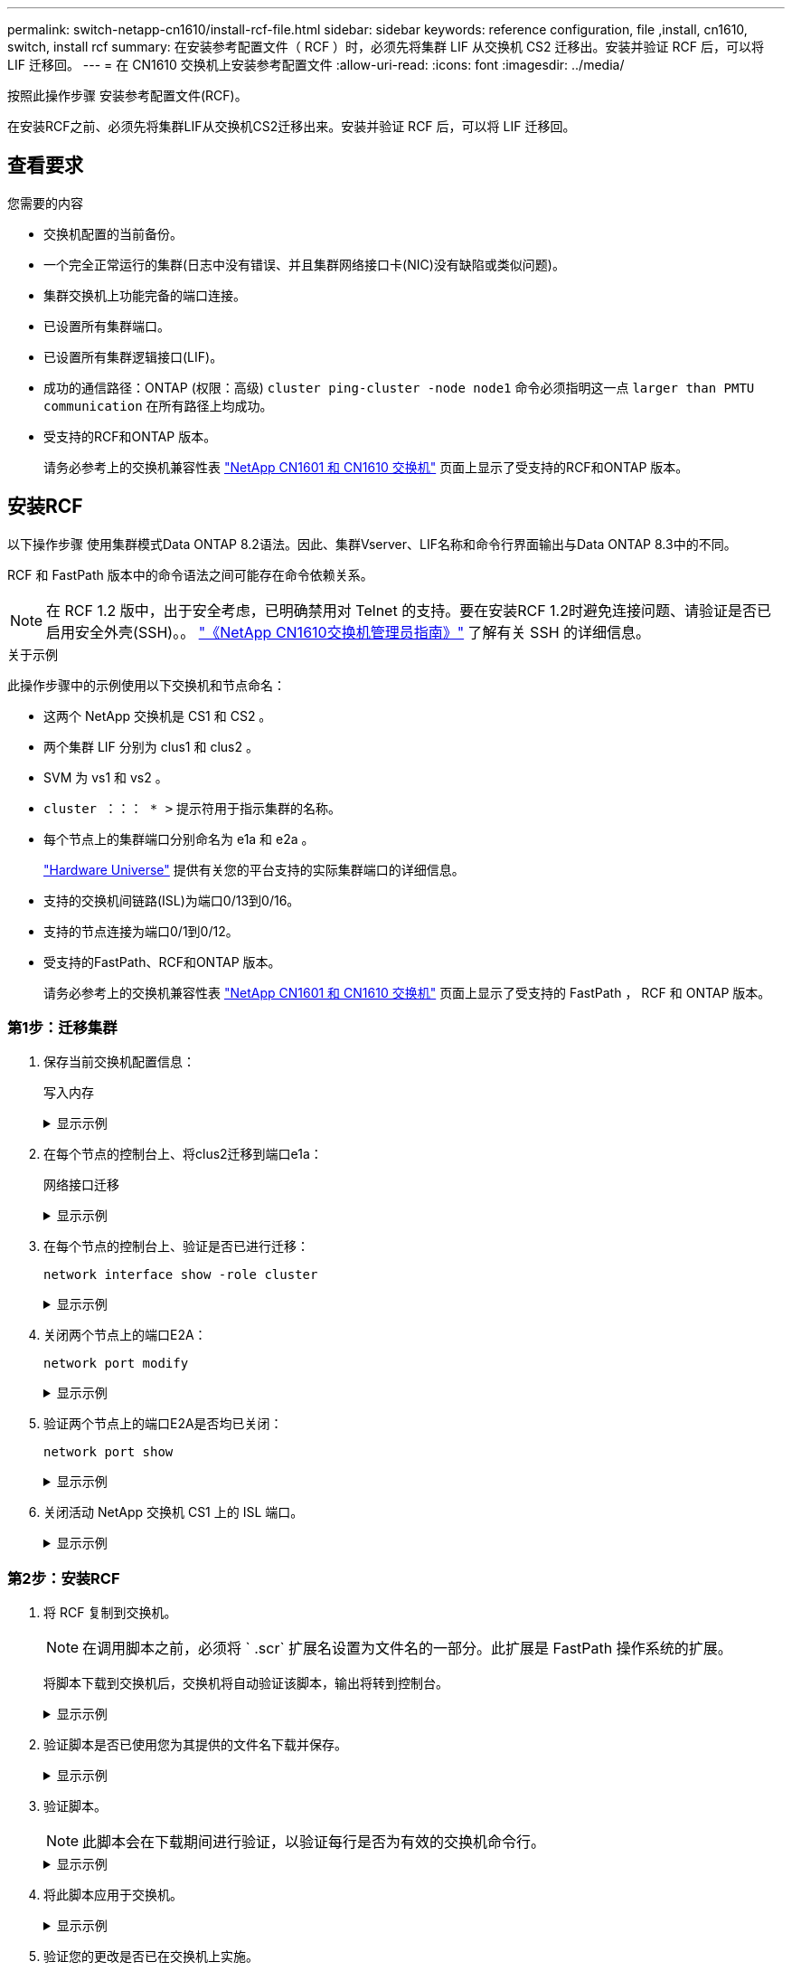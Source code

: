 ---
permalink: switch-netapp-cn1610/install-rcf-file.html 
sidebar: sidebar 
keywords: reference configuration, file ,install, cn1610, switch, install rcf 
summary: 在安装参考配置文件（ RCF ）时，必须先将集群 LIF 从交换机 CS2 迁移出。安装并验证 RCF 后，可以将 LIF 迁移回。 
---
= 在 CN1610 交换机上安装参考配置文件
:allow-uri-read: 
:icons: font
:imagesdir: ../media/


[role="lead"]
按照此操作步骤 安装参考配置文件(RCF)。

在安装RCF之前、必须先将集群LIF从交换机CS2迁移出来。安装并验证 RCF 后，可以将 LIF 迁移回。



== 查看要求

.您需要的内容
* 交换机配置的当前备份。
* 一个完全正常运行的集群(日志中没有错误、并且集群网络接口卡(NIC)没有缺陷或类似问题)。
* 集群交换机上功能完备的端口连接。
* 已设置所有集群端口。
* 已设置所有集群逻辑接口(LIF)。
* 成功的通信路径：ONTAP (权限：高级) `cluster ping-cluster -node node1` 命令必须指明这一点 `larger than PMTU communication` 在所有路径上均成功。
* 受支持的RCF和ONTAP 版本。
+
请务必参考上的交换机兼容性表 http://mysupport.netapp.com/NOW/download/software/cm_switches_ntap/["NetApp CN1601 和 CN1610 交换机"^] 页面上显示了受支持的RCF和ONTAP 版本。





== 安装RCF

以下操作步骤 使用集群模式Data ONTAP 8.2语法。因此、集群Vserver、LIF名称和命令行界面输出与Data ONTAP 8.3中的不同。

RCF 和 FastPath 版本中的命令语法之间可能存在命令依赖关系。


NOTE: 在 RCF 1.2 版中，出于安全考虑，已明确禁用对 Telnet 的支持。要在安装RCF 1.2时避免连接问题、请验证是否已启用安全外壳(SSH)。。 https://library.netapp.com/ecm/ecm_get_file/ECMP1117874["《NetApp CN1610交换机管理员指南》"^] 了解有关 SSH 的详细信息。

.关于示例
此操作步骤中的示例使用以下交换机和节点命名：

* 这两个 NetApp 交换机是 CS1 和 CS2 。
* 两个集群 LIF 分别为 clus1 和 clus2 。
* SVM 为 vs1 和 vs2 。
* `cluster ：：： * >` 提示符用于指示集群的名称。
* 每个节点上的集群端口分别命名为 e1a 和 e2a 。
+
https://hwu.netapp.com/["Hardware Universe"^] 提供有关您的平台支持的实际集群端口的详细信息。

* 支持的交换机间链路(ISL)为端口0/13到0/16。
* 支持的节点连接为端口0/1到0/12。
* 受支持的FastPath、RCF和ONTAP 版本。
+
请务必参考上的交换机兼容性表 http://mysupport.netapp.com/NOW/download/software/cm_switches_ntap/["NetApp CN1601 和 CN1610 交换机"^] 页面上显示了受支持的 FastPath ， RCF 和 ONTAP 版本。





=== 第1步：迁移集群

. 保存当前交换机配置信息：
+
`写入内存`

+
.显示示例
[%collapsible]
====
以下示例显示了要保存到交换机 CS2 上的启动配置（ `starstartup-config` ）文件中的当前交换机配置：

[listing]
----
(cs2) # write memory
This operation may take a few minutes.
Management interfaces will not be available during this time.

Are you sure you want to save? (y/n) y

Config file 'startup-config' created successfully.

Configuration Saved!
----
====
. 在每个节点的控制台上、将clus2迁移到端口e1a：
+
`网络接口迁移`

+
.显示示例
[%collapsible]
====
[listing]
----
cluster::*> network interface migrate -vserver vs1 -lif clus2 -source-node node1 -destnode node1 -dest-port e1a

cluster::*> network interface migrate -vserver vs2 -lif clus2 -source-node node2 -destnode node2 -dest-port e1a
----
====
. 在每个节点的控制台上、验证是否已进行迁移：
+
`network interface show -role cluster`

+
.显示示例
[%collapsible]
====
以下示例显示 clus2 已迁移到两个节点上的端口 e1a ：

[listing]
----
cluster::*> network port show -role cluster
         clus1      up/up      10.10.10.1/16   node2    e1a     true
         clus2      up/up      10.10.10.2/16   node2    e1a     false
----
====
. 关闭两个节点上的端口E2A：
+
`network port modify`

+
.显示示例
[%collapsible]
====
以下示例显示了两个节点上的端口 E2A 均已关闭：

[listing]
----
cluster::*> network port modify -node node1 -port e2a -up-admin false
cluster::*> network port modify -node node2 -port e2a -up-admin false
----
====
. 验证两个节点上的端口E2A是否均已关闭：
+
`network port show`

+
.显示示例
[%collapsible]
====
[listing]
----
cluster::*> network port show -role cluster

                                  Auto-Negot  Duplex      Speed (Mbps)
Node   Port   Role     Link MTU   Admin/Oper  Admin/Oper  Admin/Oper
------ ------ -------- ---- ----- ----------- ----------  -----------
node1
       e1a    cluster  up   9000  true/true   full/full   auto/10000
       e2a    cluster  down 9000  true/true   full/full   auto/10000
node2
       e1a    cluster  up   9000  true/true   full/full   auto/10000
       e2a    cluster  down 9000  true/true   full/full   auto/10000
----
====
. 关闭活动 NetApp 交换机 CS1 上的 ISL 端口。
+
.显示示例
[%collapsible]
====
[listing]
----
(cs1) # configure
(cs1) (config) # interface 0/13-0/16
(cs1) (interface 0/13-0/16) # shutdown
(cs1) (interface 0/13-0/16) # exit
(cs1) (config) # exit
----
====




=== 第2步：安装RCF

. 将 RCF 复制到交换机。
+

NOTE: 在调用脚本之前，必须将 ` .scr` 扩展名设置为文件名的一部分。此扩展是 FastPath 操作系统的扩展。

+
将脚本下载到交换机后，交换机将自动验证该脚本，输出将转到控制台。

+
.显示示例
[%collapsible]
====
[listing]
----
(cs2) # copy tftp://10.10.0.1/CN1610_CS_RCF_v1.1.txt nvram:script CN1610_CS_RCF_v1.1.scr

[the script is now displayed line by line]
Configuration script validated.
File transfer operation completed successfully.
----
====
. 验证脚本是否已使用您为其提供的文件名下载并保存。
+
.显示示例
[%collapsible]
====
[listing]
----
(cs2) # script list
Configuration Script Name        Size(Bytes)
-------------------------------- -----------
running-config.scr               6960
CN1610_CS_RCF_v1.1.scr           2199

2 configuration script(s) found.
6038 Kbytes free.
----
====
. 验证脚本。
+

NOTE: 此脚本会在下载期间进行验证，以验证每行是否为有效的交换机命令行。

+
.显示示例
[%collapsible]
====
[listing]
----
(cs2) # script validate CN1610_CS_RCF_v1.1.scr
[the script is now displayed line by line]
Configuration script 'CN1610_CS_RCF_v1.1.scr' validated.
----
====
. 将此脚本应用于交换机。
+
.显示示例
[%collapsible]
====
[listing]
----
(cs2) #script apply CN1610_CS_RCF_v1.1.scr

Are you sure you want to apply the configuration script? (y/n) y
[the script is now displayed line by line]...

Configuration script 'CN1610_CS_RCF_v1.1.scr' applied.
----
====
. 验证您的更改是否已在交换机上实施。
+
[listing]
----
(cs2) # show running-config
----
+
此示例显示了交换机上的 `running-config` 文件。您必须将文件与 RCF 进行比较，以验证设置的参数是否符合预期。

. 保存更改。
. 将 `running-config` 文件设置为标准文件。
+
.显示示例
[%collapsible]
====
[listing]
----
(cs2) # write memory
This operation may take a few minutes.
Management interfaces will not be available during this time.

Are you sure you want to save? (y/n) y

Config file 'startup-config' created successfully.
----
====
. 重新启动交换机并验证 `running-config` 文件是否正确。
+
重新启动完成后，您必须登录并查看 `running-config` 文件，然后在接口 3/64 上查找问题描述 ，该接口是 RCF 的版本标签。

+
.显示示例
[%collapsible]
====
[listing]
----
(cs2) # reload

The system has unsaved changes.
Would you like to save them now? (y/n) y


Config file 'startup-config' created successfully.
Configuration Saved!
System will now restart!
----
====
. 启动活动交换机 CS1 上的 ISL 端口。
+
.显示示例
[%collapsible]
====
[listing]
----
(cs1) # configure
(cs1) (config)# interface 0/13-0/16
(cs1) (Interface 0/13-0/16)# no shutdown
(cs1) (Interface 0/13-0/16)# exit
(cs1) (config)# exit
----
====
. 验证 ISL 是否正常运行：
+
`s如何使用端口通道 3/1`

+
链路状态字段应指示 `up` 。

+
.显示示例
[%collapsible]
====
[listing]
----

(cs2) # show port-channel 3/1

Local Interface................................ 3/1
Channel Name................................... ISL-LAG
Link State..................................... Up
Admin Mode..................................... Enabled
Type........................................... Static
Load Balance Option............................ 7
(Enhanced hashing mode)

Mbr    Device/       Port      Port
Ports  Timeout       Speed     Active
------ ------------- --------- -------
0/13   actor/long    10G Full  True
       partner/long
0/14   actor/long    10G Full  True
       partner/long
0/15   actor/long    10G Full  True
       partner/long
0/16   actor/long    10G Full  True
       partner/long
----
====
. 在两个节点上启动集群端口E2A：
+
`network port modify`

+
.显示示例
[%collapsible]
====
以下示例显示了 node1 和 node2 上正在启动的端口 E2A ：

[listing]
----
cluster::*> network port modify -node node1 -port e2a -up-admin true
cluster::*> network port modify -node node2 -port e2a -up-admin true
----
====




=== 第3步：验证安装

. 验证两个节点上的端口E2A是否均已启动：
+
`network port show -_role cluster_`

+
.显示示例
[%collapsible]
====
[listing]
----
cluster::*> network port show -role cluster

                                Auto-Negot  Duplex      Speed (Mbps)
Node   Port Role     Link MTU   Admin/Oper  Admin/Oper  Admin/Oper
------ ---- -------- ---- ----  ----------- ----------  ------------
node1
       e1a  cluster  up   9000  true/true   full/full   auto/10000
       e2a  cluster  up   9000  true/true   full/full   auto/10000
node2
       e1a  cluster  up   9000  true/true   full/full   auto/10000
       e2a  cluster  up   9000  true/true   full/full   auto/10000
----
====
. 在两个节点上、还原与端口E2A关联的clus2：
+
`网络接口还原`

+
根据您的 ONTAP 版本， LIF 可能会自动还原。

+
.显示示例
[%collapsible]
====
[listing]
----
cluster::*> network interface revert -vserver node1 -lif clus2
cluster::*> network interface revert -vserver node2 -lif clus2
----
====
. 验证两个节点上的 LIF 现在是否为主（`true` ）：
+
`network interface show -_role cluster_`

+
.显示示例
[%collapsible]
====
[listing]
----
cluster::*> network interface show -role cluster

        Logical    Status     Network        Current  Current Is
Vserver Interface  Admin/Oper Address/Mask   Node     Port    Home
------- ---------- ---------- -------------- -------- ------- ----
vs1
        clus1      up/up      10.10.10.1/24  node1    e1a     true
        clus2      up/up      10.10.10.2/24  node1    e2a     true
vs2
        clus1      up/up      10.10.10.1/24  node2    e1a     true
        clus2      up/up      10.10.10.2/24  node2    e2a     true
----
====
. 查看节点成员的状态：
+
`cluster show`

+
.显示示例
[%collapsible]
====
[listing]
----
cluster::> cluster show

Node           Health  Eligibility
-------------- ------- ------------
node1
               true    true
node2
               true    true
----
====
. 如果对软件版本和交换机设置满意，请将 `running-config` 文件复制到 `starstartup-config` 文件。
+
.显示示例
[%collapsible]
====
[listing]
----
(cs2) # write memory
This operation may take a few minutes.
Management interfaces will not be available during this time.

Are you sure you want to save? (y/n) y

Config file 'startup-config' created successfully.

Configuration Saved!
----
====
. 重复上述步骤、在另一台交换机CS1上安装RCF。


.下一步是什么？
link:../switch-cshm/config-overview.html["配置交换机运行状况监控"]
